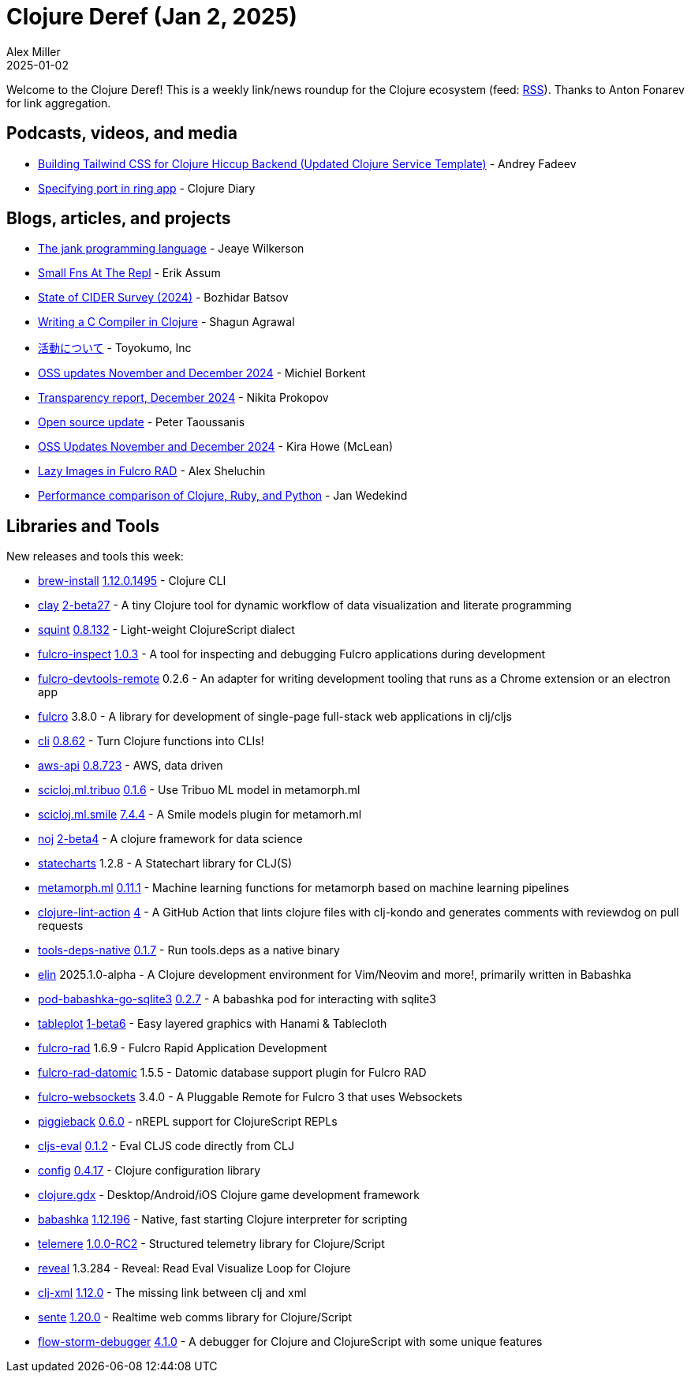 = Clojure Deref (Jan 2, 2025)
Alex Miller
2025-01-02
:jbake-type: post

ifdef::env-github,env-browser[:outfilesuffix: .adoc]

Welcome to the Clojure Deref! This is a weekly link/news roundup for the Clojure ecosystem (feed: https://clojure.org/feed.xml[RSS]). Thanks to Anton Fonarev for link aggregation.

== Podcasts, videos, and media

* https://www.youtube.com/watch?v=0O5kS0Rq50E[Building Tailwind CSS for Clojure Hiccup Backend (Updated Clojure Service Template)] - Andrey Fadeev
* https://www.youtube.com/watch?v=Z0Re2rySl6E[Specifying port in ring app] - Clojure Diary

== Blogs, articles, and projects

* https://compiler-research.org/blogs/jank_intro/[The jank programming language] - Jeaye Wilkerson
* https://slipset.github.io/posts/small-fns-at-the-repl?1[Small Fns At The Repl] - Erik Assum
* https://metaredux.com/posts/2024/12/23/state-of-cider-2024.html[State of CIDER Survey (2024)] - Bozhidar Batsov
* https://kaepr.github.io/posts/writing-a-c-compiler-in-clojure/[Writing a C Compiler in Clojure] - Shagun Agrawal
* https://oss.toyokumo.co.jp[活動について] - Toyokumo, Inc
* https://blog.michielborkent.nl/oss-updates-nov-dec-2024.html[OSS updates November and December 2024] - Michiel Borkent
* https://www.patreon.com/posts/transparency-118956984[Transparency report, December 2024] - Nikita Prokopov
* https://www.taoensso.com/news/2024-12-open-source[Open source update] - Peter Taoussanis
* https://codewithkira.com/2024-12-31-clojurists-together-update-nov-dec-2024.html[OSS Updates November and December 2024] - Kira Howe (McLean)
* https://fnguy.com/RAD_lazy_images.html[Lazy Images in Fulcro RAD] - Alex Sheluchin
* https://www.wedesoft.de/software/2024/12/26/clojure-ruby-python-performance/[Performance comparison of Clojure, Ruby, and Python] - Jan Wedekind

== Libraries and Tools

New releases and tools this week:

* https://github.com/clojure/brew-install[brew-install] https://clojure.org/releases/tools[1.12.0.1495] - Clojure CLI
* https://github.com/scicloj/clay[clay] https://github.com/scicloj/clay/blob/main/CHANGELOG.md[2-beta27] - A tiny Clojure tool for dynamic workflow of data visualization and literate programming
* https://github.com/squint-cljs/squint[squint] https://github.com/squint-cljs/squint/blob/main/CHANGELOG.md[0.8.132] - Light-weight ClojureScript dialect
* https://github.com/fulcrologic/fulcro-inspect[fulcro-inspect] https://github.com/fulcrologic/fulcro-inspect/releases[1.0.3] - A tool for inspecting and debugging Fulcro applications during development
* https://github.com/fulcrologic/fulcro-devtools-remote[fulcro-devtools-remote] 0.2.6 - An adapter for writing development tooling that runs as a Chrome extension or an electron app
* https://github.com/fulcrologic/fulcro[fulcro] 3.8.0 - A library for development of single-page full-stack web applications in clj/cljs
* https://github.com/babashka/cli[cli] https://github.com/babashka/cli/blob/main/CHANGELOG.md[0.8.62] - Turn Clojure functions into CLIs!
* https://github.com/cognitect-labs/aws-api[aws-api] https://github.com/cognitect-labs/aws-api/blob/main/CHANGES.md[0.8.723] - AWS, data driven
* https://github.com/scicloj/scicloj.ml.tribuo[scicloj.ml.tribuo] https://github.com/scicloj/scicloj.ml.tribuo/blob/master/CHANGELOG.md[0.1.6] - Use Tribuo ML model in metamorph.ml
* https://github.com/scicloj/scicloj.ml.smile[scicloj.ml.smile] https://github.com/scicloj/scicloj.ml.smile/blob/main/CHANGELOG.md[7.4.4] - A Smile models plugin for metamorh.ml
* https://github.com/scicloj/noj[noj] https://github.com/scicloj/noj/blob/main/CHANGELOG.md[2-beta4] - A clojure framework for data science
* https://github.com/fulcrologic/statecharts[statecharts] 1.2.8 - A Statechart library for CLJ(S)
* https://github.com/scicloj/metamorph.ml[metamorph.ml] https://github.com/scicloj/metamorph.ml/blob/main/CHANGELOG.md[0.11.1] - Machine learning functions for metamorph based on machine learning pipelines
* https://github.com/nnichols/clojure-lint-action[clojure-lint-action] https://github.com/nnichols/clojure-lint-action/releases/tag/v4[4] - A GitHub Action that lints clojure files with clj-kondo and generates comments with reviewdog on pull requests
* https://github.com/babashka/tools-deps-native[tools-deps-native] https://github.com/babashka/tools-deps-native/blob/master/CHANGELOG.md#v016[0.1.7] - Run tools.deps as a native binary
* https://github.com/liquidz/elin[elin] 2025.1.0-alpha - A Clojure development environment for Vim/Neovim and more!, primarily written in Babashka
* https://github.com/babashka/pod-babashka-go-sqlite3[pod-babashka-go-sqlite3] https://github.com/babashka/pod-babashka-go-sqlite3/blob/main/CHANGELOG.md[0.2.7] - A babashka pod for interacting with sqlite3
* https://github.com/scicloj/tableplot[tableplot] https://github.com/scicloj/tableplot/blob/main/CHANGELOG.md[1-beta6] - Easy layered graphics with Hanami & Tablecloth
* https://github.com/fulcrologic/fulcro-rad[fulcro-rad] 1.6.9 - Fulcro Rapid Application Development
* https://github.com/fulcrologic/fulcro-rad-datomic[fulcro-rad-datomic] 1.5.5 - Datomic database support plugin for Fulcro RAD
* https://github.com/fulcrologic/fulcro-websockets[fulcro-websockets] 3.4.0 - A Pluggable Remote for Fulcro 3 that uses Websockets
* https://github.com/nrepl/piggieback[piggieback] https://github.com/nrepl/piggieback/blob/master/CHANGES.md[0.6.0] - nREPL support for ClojureScript REPLs
* https://github.com/HendrikLevering/cljs-eval[cljs-eval] https://github.com/HendrikLevering/cljs-eval/blob/main/CHANGELOG.md[0.1.2] - Eval CLJS code directly from CLJ
* https://github.com/lambdaisland/config[config] https://github.com/lambdaisland/config/blob/main/CHANGELOG.md[0.4.17] - Clojure configuration library
* https://github.com/damn/clojure.gdx[clojure.gdx]  - Desktop/Android/iOS Clojure game development framework
* https://github.com/babashka/babashka[babashka] https://github.com/babashka/babashka/blob/master/CHANGELOG.md[1.12.196] - Native, fast starting Clojure interpreter for scripting
* https://github.com/taoensso/telemere[telemere] https://github.com/taoensso/telemere/blob/master/CHANGELOG.md[1.0.0-RC2] - Structured telemetry library for Clojure/Script
* https://github.com/vlaaad/reveal[reveal] 1.3.284 - Reveal: Read Eval Visualize Loop for Clojure
* https://github.com/Wall-Brew-Co/clj-xml[clj-xml] https://github.com/Wall-Brew-Co/clj-xml/blob/master/CHANGELOG.md[1.12.0] - The missing link between clj and xml
* https://github.com/taoensso/sente[sente] https://github.com/taoensso/sente/blob/master/CHANGELOG.md[1.20.0] - Realtime web comms library for Clojure/Script
* https://github.com/flow-storm/flow-storm-debugger[flow-storm-debugger] https://github.com/flow-storm/flow-storm-debugger/blob/master/CHANGELOG.md[4.1.0] - A debugger for Clojure and ClojureScript with some unique features